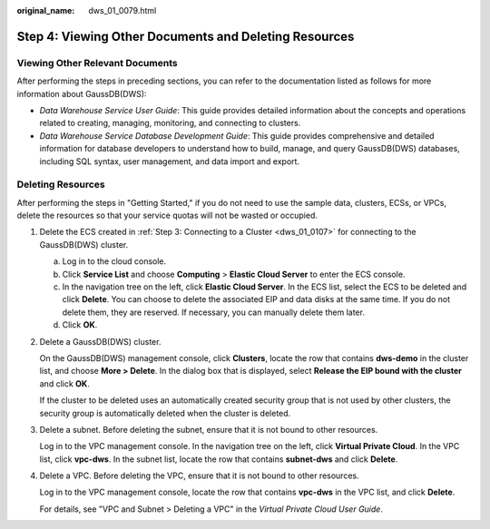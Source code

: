 :original_name: dws_01_0079.html

.. _dws_01_0079:

Step 4: Viewing Other Documents and Deleting Resources
======================================================

Viewing Other Relevant Documents
--------------------------------

After performing the steps in preceding sections, you can refer to the documentation listed as follows for more information about GaussDB(DWS):

-  *Data Warehouse Service User Guide*: This guide provides detailed information about the concepts and operations related to creating, managing, monitoring, and connecting to clusters.
-  *Data Warehouse Service Database Development Guide*: This guide provides comprehensive and detailed information for database developers to understand how to build, manage, and query GaussDB(DWS) databases, including SQL syntax, user management, and data import and export.

Deleting Resources
------------------

After performing the steps in "Getting Started," if you do not need to use the sample data, clusters, ECSs, or VPCs, delete the resources so that your service quotas will not be wasted or occupied.

#. Delete the ECS created in :ref:`Step 3: Connecting to a Cluster <dws_01_0107>` for connecting to the GaussDB(DWS) cluster.

   a. Log in to the cloud console.
   b. Click **Service List** and choose **Computing** > **Elastic Cloud Server** to enter the ECS console.
   c. In the navigation tree on the left, click **Elastic Cloud Server**. In the ECS list, select the ECS to be deleted and click **Delete**. You can choose to delete the associated EIP and data disks at the same time. If you do not delete them, they are reserved. If necessary, you can manually delete them later.
   d. Click **OK**.

#. Delete a GaussDB(DWS) cluster.

   On the GaussDB(DWS) management console, click **Clusters**, locate the row that contains **dws-demo** in the cluster list, and choose **More > Delete**. In the dialog box that is displayed, select **Release the EIP bound with the cluster** and click **OK**.

   If the cluster to be deleted uses an automatically created security group that is not used by other clusters, the security group is automatically deleted when the cluster is deleted.

#. Delete a subnet. Before deleting the subnet, ensure that it is not bound to other resources.

   Log in to the VPC management console. In the navigation tree on the left, click **Virtual Private Cloud**. In the VPC list, click **vpc-dws**. In the subnet list, locate the row that contains **subnet-dws** and click **Delete**.

#. Delete a VPC. Before deleting the VPC, ensure that it is not bound to other resources.

   Log in to the VPC management console, locate the row that contains **vpc-dws** in the VPC list, and click **Delete**.

   For details, see "VPC and Subnet > Deleting a VPC" in the *Virtual Private Cloud User Guide*.
